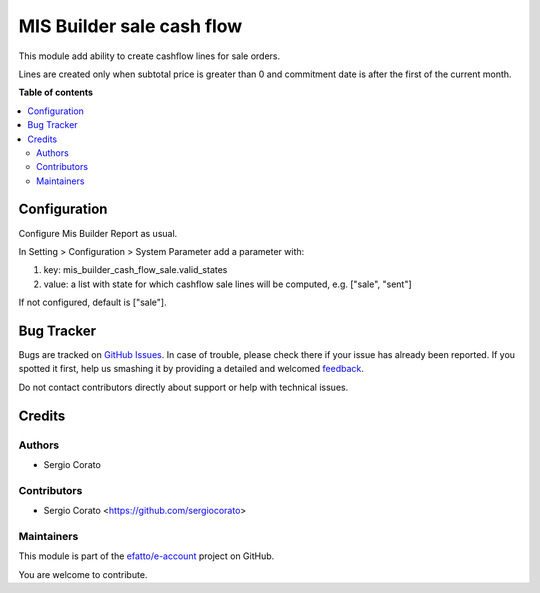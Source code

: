 ==========================
MIS Builder sale cash flow
==========================

.. !!!!!!!!!!!!!!!!!!!!!!!!!!!!!!!!!!!!!!!!!!!!!!!!!!!!
   !! This file is generated by oca-gen-addon-readme !!
   !! changes will be overwritten.                   !!
   !!!!!!!!!!!!!!!!!!!!!!!!!!!!!!!!!!!!!!!!!!!!!!!!!!!!

.. |badge1| image:: https://img.shields.io/badge/maturity-Beta-yellow.png
    :target: https://odoo-community.org/page/development-status
    :alt: Beta
.. |badge2| image:: https://img.shields.io/badge/licence-AGPL--3-blue.png
    :target: http://www.gnu.org/licenses/agpl-3.0-standalone.html
    :alt: License: AGPL-3
.. |badge3| image:: https://img.shields.io/badge/github-efatto%2Fe--account-lightgray.png?logo=github
    :target: https://github.com/efatto/e-account/tree/12.0/mis_builder_cash_flow_sale
    :alt: efatto/e-account

|badge1| |badge2| |badge3| 

This module add ability to create cashflow lines for sale orders.

Lines are created only when subtotal price is greater than 0 and commitment date is after the first of the current month.

**Table of contents**

.. contents::
   :local:

Configuration
=============

Configure Mis Builder Report as usual.

In Setting > Configuration > System Parameter add a parameter with:

#. key: mis_builder_cash_flow_sale.valid_states
#. value: a list with state for which cashflow sale lines will be computed, e.g. ["sale", "sent"]

If not configured, default is ["sale"].


Bug Tracker
===========

Bugs are tracked on `GitHub Issues <https://github.com/efatto/e-account/issues>`_.
In case of trouble, please check there if your issue has already been reported.
If you spotted it first, help us smashing it by providing a detailed and welcomed
`feedback <https://github.com/efatto/e-account/issues/new?body=module:%20mis_builder_cash_flow_sale%0Aversion:%2012.0%0A%0A**Steps%20to%20reproduce**%0A-%20...%0A%0A**Current%20behavior**%0A%0A**Expected%20behavior**>`_.

Do not contact contributors directly about support or help with technical issues.

Credits
=======

Authors
~~~~~~~

* Sergio Corato

Contributors
~~~~~~~~~~~~

* Sergio Corato <https://github.com/sergiocorato>

Maintainers
~~~~~~~~~~~

This module is part of the `efatto/e-account <https://github.com/efatto/e-account/tree/12.0/mis_builder_cash_flow_sale>`_ project on GitHub.

You are welcome to contribute.
